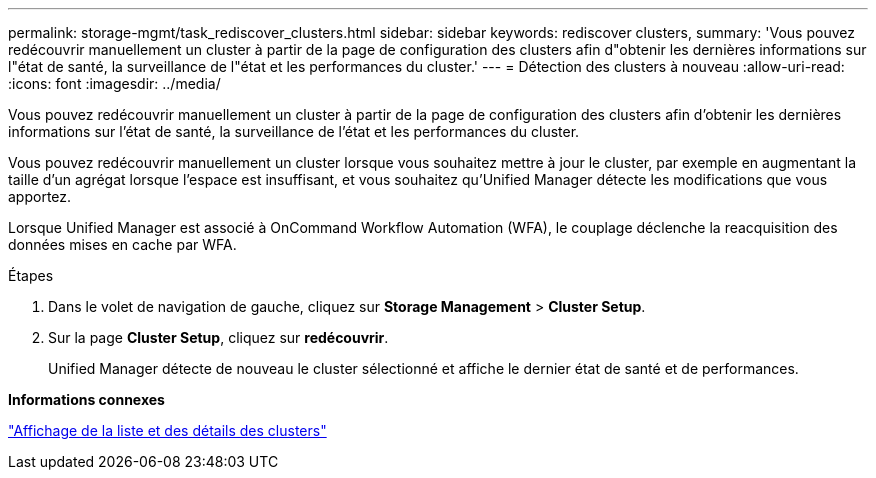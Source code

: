 ---
permalink: storage-mgmt/task_rediscover_clusters.html 
sidebar: sidebar 
keywords: rediscover clusters, 
summary: 'Vous pouvez redécouvrir manuellement un cluster à partir de la page de configuration des clusters afin d"obtenir les dernières informations sur l"état de santé, la surveillance de l"état et les performances du cluster.' 
---
= Détection des clusters à nouveau
:allow-uri-read: 
:icons: font
:imagesdir: ../media/


[role="lead"]
Vous pouvez redécouvrir manuellement un cluster à partir de la page de configuration des clusters afin d'obtenir les dernières informations sur l'état de santé, la surveillance de l'état et les performances du cluster.

Vous pouvez redécouvrir manuellement un cluster lorsque vous souhaitez mettre à jour le cluster, par exemple en augmentant la taille d'un agrégat lorsque l'espace est insuffisant, et vous souhaitez qu'Unified Manager détecte les modifications que vous apportez.

Lorsque Unified Manager est associé à OnCommand Workflow Automation (WFA), le couplage déclenche la reacquisition des données mises en cache par WFA.

.Étapes
. Dans le volet de navigation de gauche, cliquez sur *Storage Management* > *Cluster Setup*.
. Sur la page *Cluster Setup*, cliquez sur *redécouvrir*.
+
Unified Manager détecte de nouveau le cluster sélectionné et affiche le dernier état de santé et de performances.



*Informations connexes*

link:../health-checker/task_view_cluster_list_and_details.html["Affichage de la liste et des détails des clusters"]
